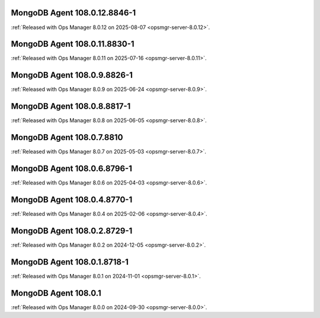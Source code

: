.. _mongodb-108.0.12.8846-1:

MongoDB Agent 108.0.12.8846-1
-----------------------------

:ref:`Released with Ops Manager 8.0.12 on 2025-08-07
<opsmgr-server-8.0.12>`.

.. _mongodb-108.0.11.8830-1:

MongoDB Agent 108.0.11.8830-1
-----------------------------

:ref:`Released with Ops Manager 8.0.11 on 2025-07-16
<opsmgr-server-8.0.11>`.


.. _mongodb-108.0.9.8826-1:

MongoDB Agent 108.0.9.8826-1
----------------------------

:ref:`Released with Ops Manager 8.0.9 on 2025-06-24
<opsmgr-server-8.0.9>`.

.. _mongodb-108.0.8.8817-1:

MongoDB Agent 108.0.8.8817-1
----------------------------

:ref:`Released with Ops Manager 8.0.8 on 2025-06-05
<opsmgr-server-8.0.8>`.

.. _mongodb-108.0.7.8810:

MongoDB Agent 108.0.7.8810
--------------------------

:ref:`Released with Ops Manager 8.0.7 on 2025-05-03
<opsmgr-server-8.0.7>`.

.. _mongodb-108.0.6.8796-1:

MongoDB Agent 108.0.6.8796-1
----------------------------

:ref:`Released with Ops Manager 8.0.6 on 2025-04-03
<opsmgr-server-8.0.6>`.

.. _mongodb-108.0.4.8770-1:

MongoDB Agent 108.0.4.8770-1
----------------------------

:ref:`Released with Ops Manager 8.0.4 on 2025-02-06
<opsmgr-server-8.0.4>`.

.. _mongodb-108.0.2.8729-1:

MongoDB Agent 108.0.2.8729-1
-----------------------------

:ref:`Released with Ops Manager 8.0.2 on 2024-12-05
<opsmgr-server-8.0.2>`.

.. _mongodb-108.0.1.8718-1:

MongoDB Agent 108.0.1.8718-1
-----------------------------

:ref:`Released with Ops Manager 8.0.1 on 2024-11-01
<opsmgr-server-8.0.1>`.

.. _mongodb-108.0.1:

MongoDB Agent 108.0.1
-----------------------------

:ref:`Released with Ops Manager 8.0.0 on 2024-09-30 
<opsmgr-server-8.0.0>`.
